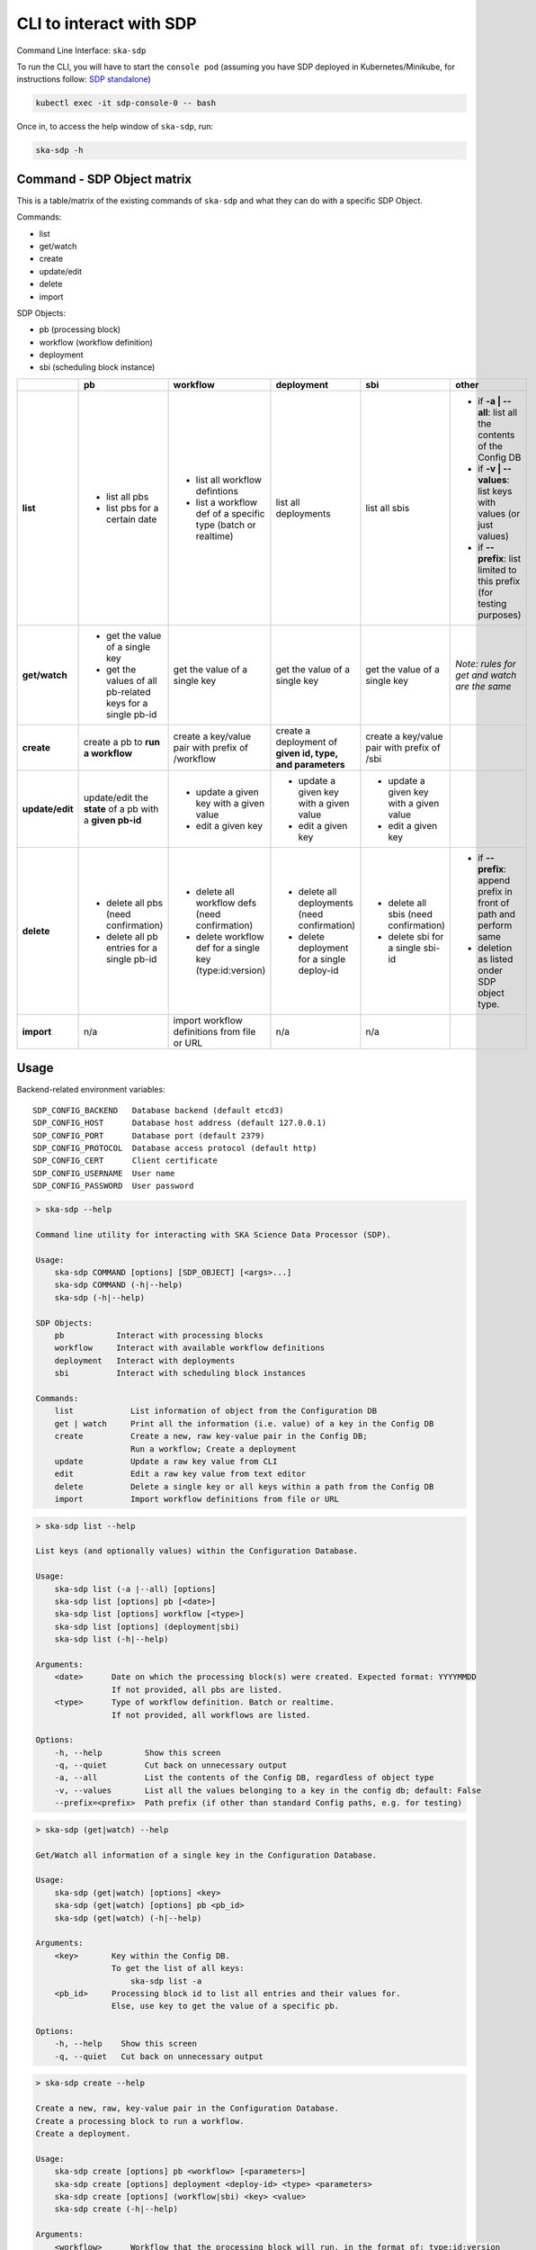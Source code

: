 .. _cli:

CLI to interact with SDP
========================

Command Line Interface: ``ska-sdp``

To run the CLI, you will have to start the ``console pod``
(assuming you have SDP deployed in Kubernetes/Minikube, for instructions follow:
`SDP standalone <https://developer.skatelescope.org/projects/ska-sdp-integration/en/latest/running/standalone.html>`_)

.. code-block:: bash

    kubectl exec -it sdp-console-0 -- bash

Once in, to access the help window of ``ska-sdp``, run:

.. code-block:: bash

    ska-sdp -h

Command - SDP Object matrix
---------------------------

This is a table/matrix of the existing commands of ``ska-sdp`` and what they can
do with a specific SDP Object.

Commands:

- list
- get/watch
- create
- update/edit
- delete
- import

SDP Objects:

- pb (processing block)
- workflow (workflow definition)
- deployment
- sbi (scheduling block instance)

.. list-table::
   :widths: 5 5 5 5 5 5
   :header-rows: 1

   * -
     - pb
     - workflow
     - deployment
     - sbi
     - other
   * - **list**
     - - list all pbs
       - list pbs for a certain date
     - - list all workflow defintions
       - list a workflow def of a specific type (batch or realtime)
     - list all deployments
     - list all sbis
     - - if **-a | --all**: list all the contents of the Config DB
       - if **-v | --values**: list keys with values (or just values)
       - if **--prefix**: list limited to this prefix (for testing purposes)
   * - **get/watch**
     - - get the value of a single key
       - get the values of all pb-related keys for a single pb-id
     - get the value of a single key
     - get the value of a single key
     - get the value of a single key
     - *Note: rules for get and watch are the same*
   * - **create**
     - create a pb to **run a workflow**
     - create a key/value pair with prefix of /workflow
     - create a deployment of **given id, type, and parameters**
     - create a key/value pair with prefix of /sbi
     -
   * - **update/edit**
     - update/edit the **state** of a pb with a **given pb-id**
     - - update a given key with a given value
       - edit a given key
     - - update a given key with a given value
       - edit a given key
     - - update a given key with a given value
       - edit a given key
     -
   * - **delete**
     - - delete all pbs (need confirmation)
       - delete all pb entries for a single pb-id
     - - delete all workflow defs (need confirmation)
       - delete workflow def for a single key (type:id:version)
     - - delete all deployments (need confirmation)
       - delete deployment for a single deploy-id
     - - delete all sbis (need confirmation)
       - delete sbi for a single sbi-id
     - * if **--prefix**: append prefix in front of path and perform same
       * deletion as listed onder SDP object type.
   * - **import**
     - n/a
     - import workflow definitions from file or URL
     - n/a
     - n/a
     -

Usage
-----

Backend-related environment variables::

  SDP_CONFIG_BACKEND   Database backend (default etcd3)
  SDP_CONFIG_HOST      Database host address (default 127.0.0.1)
  SDP_CONFIG_PORT      Database port (default 2379)
  SDP_CONFIG_PROTOCOL  Database access protocol (default http)
  SDP_CONFIG_CERT      Client certificate
  SDP_CONFIG_USERNAME  User name
  SDP_CONFIG_PASSWORD  User password

.. code-block:: bash

    > ska-sdp --help

    Command line utility for interacting with SKA Science Data Processor (SDP).

    Usage:
        ska-sdp COMMAND [options] [SDP_OBJECT] [<args>...]
        ska-sdp COMMAND (-h|--help)
        ska-sdp (-h|--help)

    SDP Objects:
        pb           Interact with processing blocks
        workflow     Interact with available workflow definitions
        deployment   Interact with deployments
        sbi          Interact with scheduling block instances

    Commands:
        list            List information of object from the Configuration DB
        get | watch     Print all the information (i.e. value) of a key in the Config DB
        create          Create a new, raw key-value pair in the Config DB;
                        Run a workflow; Create a deployment
        update          Update a raw key value from CLI
        edit            Edit a raw key value from text editor
        delete          Delete a single key or all keys within a path from the Config DB
        import          Import workflow definitions from file or URL


.. code-block:: bash

    > ska-sdp list --help

    List keys (and optionally values) within the Configuration Database.

    Usage:
        ska-sdp list (-a |--all) [options]
        ska-sdp list [options] pb [<date>]
        ska-sdp list [options] workflow [<type>]
        ska-sdp list [options] (deployment|sbi)
        ska-sdp list (-h|--help)

    Arguments:
        <date>      Date on which the processing block(s) were created. Expected format: YYYYMMDD
                    If not provided, all pbs are listed.
        <type>      Type of workflow definition. Batch or realtime.
                    If not provided, all workflows are listed.

    Options:
        -h, --help         Show this screen
        -q, --quiet        Cut back on unnecessary output
        -a, --all          List the contents of the Config DB, regardless of object type
        -v, --values       List all the values belonging to a key in the config db; default: False
        --prefix=<prefix>  Path prefix (if other than standard Config paths, e.g. for testing)


.. code-block:: bash

    > ska-sdp (get|watch) --help

    Get/Watch all information of a single key in the Configuration Database.

    Usage:
        ska-sdp (get|watch) [options] <key>
        ska-sdp (get|watch) [options] pb <pb_id>
        ska-sdp (get|watch) (-h|--help)

    Arguments:
        <key>       Key within the Config DB.
                    To get the list of all keys:
                        ska-sdp list -a
        <pb_id>     Processing block id to list all entries and their values for.
                    Else, use key to get the value of a specific pb.

    Options:
        -h, --help    Show this screen
        -q, --quiet   Cut back on unnecessary output


.. code-block:: bash

    > ska-sdp create --help

    Create a new, raw, key-value pair in the Configuration Database.
    Create a processing block to run a workflow.
    Create a deployment.

    Usage:
        ska-sdp create [options] pb <workflow> [<parameters>]
        ska-sdp create [options] deployment <deploy-id> <type> <parameters>
        ska-sdp create [options] (workflow|sbi) <key> <value>
        ska-sdp create (-h|--help)

    Arguments:
        <workflow>      Workflow that the processing block will run, in the format of: type:id:version
        <parameters>    Optional parameters for a workflow, with expected format:
                            '{"key1": "value1", "key2": "value2"}'
                        For deployments, expected format:
                            '{"chart": <chart-name>, "values": <dict-of-values>}'
        <deploy_id>     Id of the new deployment
        <type>          Type of the new deployment (currently "helm" only)
        Create general key-value pairs:
        <key>           Key to be created in the Config DB.
        <value>         Value belonging to that key.

    Options:
        -h, --help    Show this screen
        -q, --quiet   Cut back on unnecessary output

    Example:
        ska-sdp create sbi my_new_sbi '{"test": true}'
        Result in the config db:
            key: /sbi/my_new_sbi
            value: {"test": true}

    Note: You cannot create processing blocks apart from when they are called to run a workflow.


.. code-block:: bash

    > ska-sdp (update|edit) --help

    Update the value of a single key or processing block state.
    Can either update from CLI, or edit via a text editor.

    Usage:
        ska-sdp update [options] (workflow|sbi|deployment) <key> <value>
        ska-sdp update [options] pb-state <pb-id> <value>
        ska-sdp edit (workflow|sbi|deployment) <key>
        ska-sdp edit pb-state <pb-id>
        ska-sdp (update|edit) (-h|--help)

    Arguments:
        <key>       Key within the Config DB. Cannot be a processing block related key.
                    To get the list of all keys:
                        ska-sdp list -a
        <pb-id>     Processing block id whose state is to be changed.
        <value>     Value to update the key/pb state with.

    Options:
        -h, --help    Show this screen
        -q, --quiet   Cut back on unnecessary output

    Note:
        ska-sdp edit needs an environment variable defined:
            EDITOR: Has to match the executable of an existing text editor
                    Recommended: vi, vim, nano (i.e. command line-based editors)
            Example: EDITOR=vi ska-sdp edit <key>
        Processing blocks cannot be changed, apart from their state.


.. code-block:: bash

    > ska-sdp delete --help

    Delete a key from the Configuration Database.

    Usage:
        ska-sdp delete (-a|--all) [options] (pb|workflow|sbi|deployment|prefix)
        ska-sdp delete [options] (pb|sbi|deployment) <id>
        ska-sdp delete [options] workflow <workflow>
        ska-sdp delete (-h|--help)

    Arguments:
        <id>        ID of the processing block, or deployment, or scheduling block instance
        <workflow>  Workflow definition to be deleted. Expected format: type:id:version
        prefix      Use this "SDP Object" when deleting with a non-object-specific, user-defined prefix

    Options:
        -h, --help             Show this screen
        -q, --quiet            Cut back on unnecessary output
        --prefix=<prefix>      Path prefix (if other than standard Config paths, e.g. for testing)


.. code-block:: bash

    > ska-sdp import --help

    Import workflow definitions into the Configuration Database.

    Usage:
        ska-sdp import [options] <file-or-url>
        ska-sdp import (-h|--help)

    Arguments:
        <file-or-url>      File or URL to import workflow definitions from.

    Options:
        -h, --help          Show this screen
        --sync              Delete workflows not in the input
